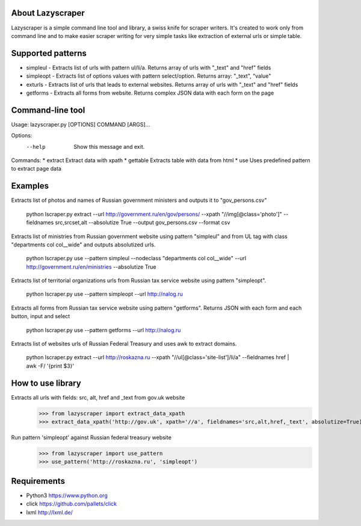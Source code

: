 
About Lazyscraper
=================

Lazyscraper is a simple command line tool and library, a swiss knife for scraper writers. It's created to work only from command line and to make easier
scraper writing for very simple tasks like extraction of external urls or simple table.


Supported patterns
==================
* simpleul - Extracts list of urls with pattern ul/li/a. Returns array of urls with "_text" and "href" fields
* simpleopt - Extracts list of options values with pattern select/option. Returns array: "_text", "value"
* exturls - Extracts list of urls that leads to external websites. Returns array of urls with "_text" and "href" fields
* getforms - Extracts all forms from website. Returns complex JSON data with each form on the page


Command-line tool
=================
Usage: lazyscraper.py [OPTIONS] COMMAND [ARGS]...

Options:
  --help  Show this message and exit.

Commands:
* extract   Extract data with xpath
* gettable  Extracts table with data from html
* use       Uses predefined pattern to extract page data

Examples
========

Extracts list of photos and names of Russian government ministers and outputs it to "gov_persons.csv"

    python lscraper.py extract --url http://government.ru/en/gov/persons/ --xpath "//img[@class='photo']" --fieldnames src,srcset,alt --absolutize True --output gov_persons.csv --format csv

Extracts list of ministries from Russian government website using pattern "simpleul" and from UL tag with class "departments col col__wide" and outputs absolutized urls.

    python lscraper.py use --pattern simpleul --nodeclass "departments col col__wide" --url http://government.ru/en/ministries  --absolutize True


Extracts list of territorial organizations urls from Russian tax service website using pattern "simpleopt".

    python lscraper.py use --pattern simpleopt --url http://nalog.ru

Extracts all forms from Russian tax service website using pattern "getforms". Returns JSON with each form and each button, input and select

    python lscraper.py use --pattern getforms --url http://nalog.ru

Extracts list of websites urls of Russian Federal Treasury and uses awk to extract domains.

    python lscraper.py extract --url http://roskazna.ru --xpath "//ul[@class='site-list']/li/a" --fieldnames href | awk -F/ '{print $3}'

How to use library
==================

Extracts all urls with fields: src, alt, href and _text from gov.uk website
    >>> from lazyscraper import extract_data_xpath
    >>> extract_data_xpath('http://gov.uk', xpath='//a', fieldnames='src,alt,href,_text', absolutize=True)


Run pattern 'simpleopt' against Russian federal treasury website
    >>> from lazyscraper import use_pattern
    >>> use_pattern('http://roskazna.ru', 'simpleopt')

Requirements
============
* Python3 https://www.python.org
* click https://github.com/pallets/click
* lxml http://lxml.de/
